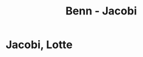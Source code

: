 #+STARTUP: content
#+STARTUP: showall
 #+STARTUP: showeverything
#+TITLE: Benn - Jacobi

* Jacobi, Lotte
:PROPERTIES:
:EMPF:     1
:FROM: Benn
:TO: Jacobi, Lotte
:SEE: [[file:reiss-jacobi.org::#reiss-jacobi_1896][Reiss-Jacobi, Lotte]]
:END:

